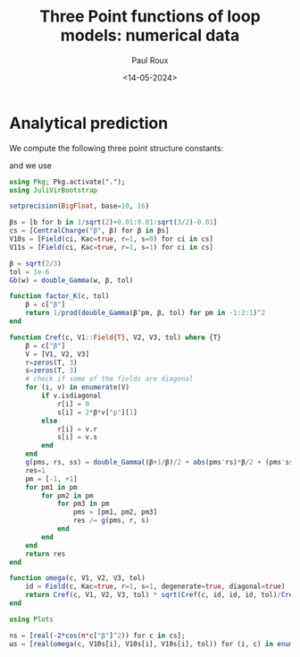 #+title: Three Point functions of loop models: numerical data
#+author: Paul Roux
#+date: <14-05-2024>
#+property: header-args:julia :tangle three_point.jl

* Analytical prediction

We compute the following three point structure constants:

 \begin{align}
\boxed{C^\text{ref}_{(r_1,s_1)(r_2,s_2)(r_3,s_3)} =\prod_{\epsilon_1,\epsilon_2,\epsilon_3=\pm} \Gamma_\beta^{-1} \left(\tfrac{\beta+\beta^{-1}}{2} + \tfrac{\beta}{2}\left|\textstyle{\sum_i} \epsilon_ir_i\right| + \tfrac{\beta^{-1}}{2}\textstyle{\sum_i} \epsilon_is_i\right)}\ ,
 \label{cref}
\end{align}

and we use

\begin{align}
  C^{\text{ref}}_{P_{(1,1)}(r,s)^{2}} &= K \prod_{\pm, \pm}\Gamma_{\beta}^{-1}(\beta^{\pm 1} + r\beta \pm s\beta^{-1}), \\
K &=\prod_{\pm} \Gamma_{\beta}^{-2}(\beta^{\pm 1})
\end{align}

#+begin_src julia
using Pkg; Pkg.activate(".");
using JuliVirBootstrap

setprecision(BigFloat, base=10, 16)

βs = [b for b in 1/sqrt(2)+0.01:0.01:sqrt(3/2)-0.01]
cs = [CentralCharge("β", β) for β in βs]
V10s = [Field(ci, Kac=true, r=1, s=0) for ci in cs]
V11s = [Field(ci, Kac=true, r=1, s=1) for ci in cs]

β = sqrt(2/3)
tol = 1e-6
Gb(w) = double_Gamma(w, β, tol)

function factor_K(c, tol)
    β = c["β"]
    return 1/prod(double_Gamma(β^pm, β, tol) for pm in -1:2:1)^2
end

function Cref(c, V1::Field{T}, V2, V3, tol) where {T}
    β = c["β"]
    V = [V1, V2, V3]
    r=zeros(T, 3)
    s=zeros(T, 3)
    # check if some of the fields are diagonal
    for (i, v) in enumerate(V)
        if v.isdiagonal
            r[i] = 0
            s[i] = 2*β*v["p"][1]
        else
            r[i] = v.r
            s[i] = v.s
        end
    end
    g(pms, rs, ss) = double_Gamma((β+1/β)/2 + abs(pms'rs)*β/2 + (pms'ss)/2/β, β, tol) # ' denotes the scalar product
    res=1
    pm = [-1, +1]
    for pm1 in pm
        for pm2 in pm
            for pm3 in pm
                pms = [pm1, pm2, pm3]
                res /= g(pms, r, s)
            end
        end
    end
    return res
end

function omega(c, V1, V2, V3, tol)
    id = Field(c, Kac=true, r=1, s=1, degenerate=true, diagonal=true)
    return Cref(c, V1, V2, V3, tol) * sqrt(Cref(c, id, id, id, tol)/Cref(c, id, V1, V1, tol)/Cref(c, id, V2, V2, tol)/Cref(c, id, V3, V3, tol))
end
#+end_src

#+begin_src julia
using Plots

ns = [real(-2*cos(π*c["β"]^2)) for c in cs];
ωs = [real(omega(c, V10s[i], V10s[i], V10s[i], tol)) for (i, c) in enumerate(cs)];
#+end_src
